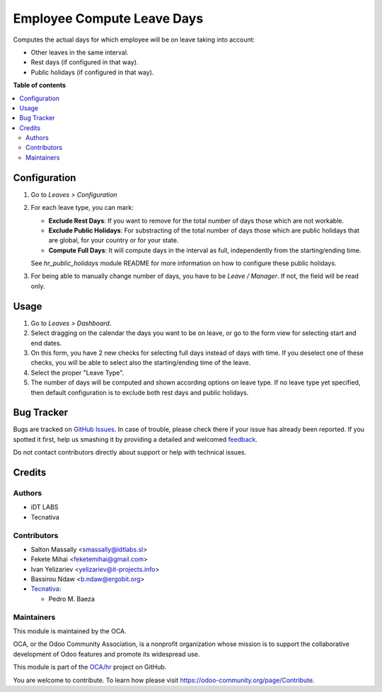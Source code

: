 ===========================
Employee Compute Leave Days
===========================

.. !!!!!!!!!!!!!!!!!!!!!!!!!!!!!!!!!!!!!!!!!!!!!!!!!!!!
   !! This file is generated by oca-gen-addon-readme !!
   !! changes will be overwritten.                   !!
   !!!!!!!!!!!!!!!!!!!!!!!!!!!!!!!!!!!!!!!!!!!!!!!!!!!!

.. |badge1| image:: https://img.shields.io/badge/maturity-Beta-yellow.png
    :target: https://odoo-community.org/page/development-status
    :alt: Beta
.. |badge2| image:: https://img.shields.io/badge/licence-AGPL--3-blue.png
    :target: http://www.gnu.org/licenses/agpl-3.0-standalone.html
    :alt: License: AGPL-3
.. |badge3| image:: https://img.shields.io/badge/github-OCA%2Fhr-lightgray.png?logo=github
    :target: https://github.com/OCA/hr/tree/10.0/hr_holidays_compute_days
    :alt: OCA/hr
.. |badge4| image:: https://img.shields.io/badge/weblate-Translate%20me-F47D42.png
    :target: https://translation.odoo-community.org/projects/hr-10-0/hr-10-0-hr_holidays_compute_days
    :alt: Translate me on Weblate
.. |badge5| image:: https://img.shields.io/badge/runbot-Try%20me-875A7B.png
    :target: https://runbot.odoo-community.org/runbot/116/10.0
    :alt: Try me on Runbot

|badge1| |badge2| |badge3| |badge4| |badge5| 

Computes the actual days for which employee will be on leave taking into
account:

* Other leaves in the same interval.
* Rest days (if configured in that way).
* Public holidays (if configured in that way).

**Table of contents**

.. contents::
   :local:

Configuration
=============

#. Go to *Leaves > Configuration*
#. For each leave type, you can mark:

   * **Exclude Rest Days**: If you want to remove for the total number of days
     those which are not workable.
   * **Exclude Public Holidays**: For substracting of the total number of days
     those which are public holidays that are global, for your country or for
     your state.
   * **Compute Full Days**: It will compute days in the interval as full,
     independently from the starting/ending time.

   See `hr_public_holidays` module README for more information on how to
   configure these public holidays.
#. For being able to manually change number of days, you have to be
   *Leave / Manager*. If not, the field will be read only.

Usage
=====

#. Go to *Leaves > Dashboard*.
#. Select dragging on the calendar the days you want to be on leave, or go
   to the form view for selecting start and end dates.
#. On this form, you have 2 new checks for selecting full days instead of
   days with time. If you deselect one of these checks, you will be able to
   select also the starting/ending time of the leave.
#. Select the proper "Leave Type".
#. The number of days will be computed and shown according options on
   leave type. If no leave type yet specified, then default configuration is
   to exclude both rest days and public holidays.

Bug Tracker
===========

Bugs are tracked on `GitHub Issues <https://github.com/OCA/hr/issues>`_.
In case of trouble, please check there if your issue has already been reported.
If you spotted it first, help us smashing it by providing a detailed and welcomed
`feedback <https://github.com/OCA/hr/issues/new?body=module:%20hr_holidays_compute_days%0Aversion:%2010.0%0A%0A**Steps%20to%20reproduce**%0A-%20...%0A%0A**Current%20behavior**%0A%0A**Expected%20behavior**>`_.

Do not contact contributors directly about support or help with technical issues.

Credits
=======

Authors
~~~~~~~

* iDT LABS
* Tecnativa

Contributors
~~~~~~~~~~~~

* Salton Massally <smassally@idtlabs.sl>
* Fekete Mihai <feketemihai@gmail.com>
* Ivan Yelizariev <yelizariev@it-projects.info>
* Bassirou Ndaw <b.ndaw@ergobit.org>
* `Tecnativa <https://www.tecnativa.com>`__:

  * Pedro M. Baeza

Maintainers
~~~~~~~~~~~

This module is maintained by the OCA.

.. image:: https://odoo-community.org/logo.png
   :alt: Odoo Community Association
   :target: https://odoo-community.org

OCA, or the Odoo Community Association, is a nonprofit organization whose
mission is to support the collaborative development of Odoo features and
promote its widespread use.

This module is part of the `OCA/hr <https://github.com/OCA/hr/tree/10.0/hr_holidays_compute_days>`_ project on GitHub.

You are welcome to contribute. To learn how please visit https://odoo-community.org/page/Contribute.
